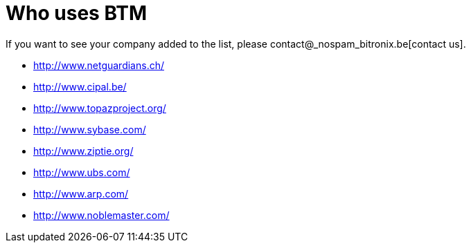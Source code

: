 = Who uses BTM

If you want to see your company added to the list, please contact@_nospam_bitronix.be[contact us].

- http://www.netguardians.ch/
- http://www.cipal.be/
- http://www.topazproject.org/
- http://www.sybase.com/
- http://www.ziptie.org/
- http://www.ubs.com/
- http://www.arp.com/
- http://www.noblemaster.com/

